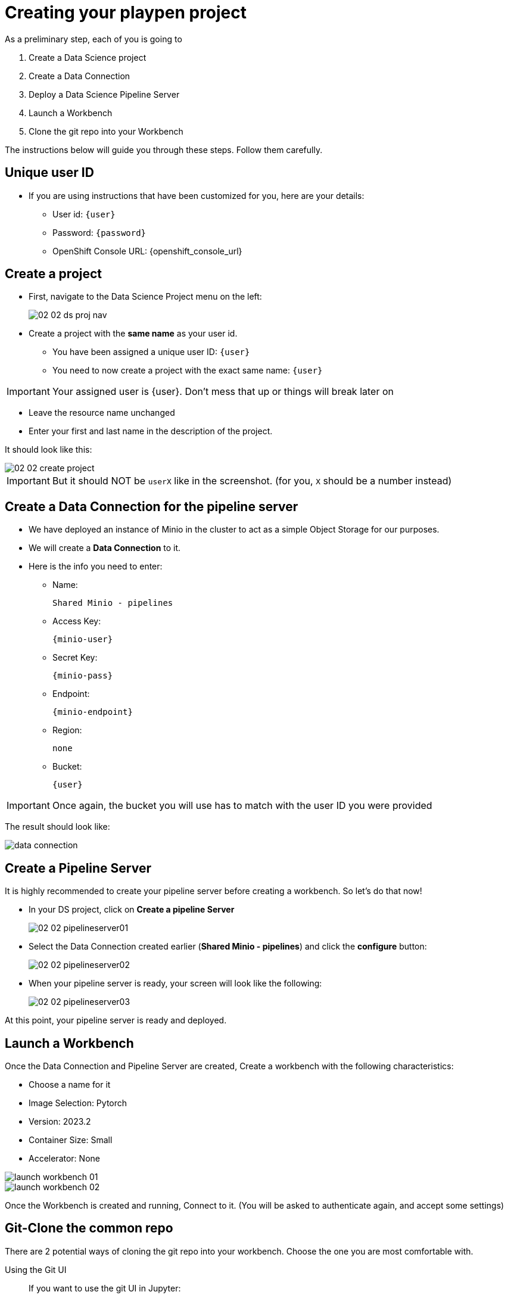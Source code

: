 = Creating your playpen project
:imagesdir: ../assets/images

As a preliminary step, each of you is going to

. Create a Data Science project

. Create a Data Connection

. Deploy a Data Science Pipeline Server

. Launch a Workbench

. Clone the git repo into your Workbench

The instructions below will guide you through these steps. Follow them carefully.

== Unique user ID

* If you are using instructions that have been customized for you, here are your details:
** User id: `{user}`
** Password: `{password}`
** OpenShift Console URL: {openshift_console_url}

== Create a project

* First, navigate to the Data Science Project menu on the left:
+
image::02/02-02-ds-proj-nav.png[]

* Create a project with the **same name** as your user id.
** You have been assigned a unique user ID:  `{user}`
** You need to now create a project with the exact same name: `{user}`

IMPORTANT: Your assigned user is {user}. Don't mess that up or things will break later on

* Leave the resource name unchanged
* Enter your first and last name in the description of the project.

It should look like this:

image::02/02-02-create-project.png[]

IMPORTANT: But it should NOT be `userX` like in the screenshot. (for you, `X` should be a number instead)

== Create a Data Connection for the pipeline server

* We have deployed an instance of Minio in the cluster to act as a simple Object Storage for our purposes.
* We will create a **Data Connection** to it.
* Here is the info you need to enter:
** Name:
[.lines_space]
[.console-input]
[source, text]
[subs=attributes+]
Shared Minio - pipelines
** Access Key:
[.lines_space]
[.console-input]
[source, text]
[subs=attributes+]
{minio-user}
** Secret Key:
[.lines_space]
[.console-input]
[source, text]
[subs=attributes+]
{minio-pass}
** Endpoint:
[.lines_space]
[.console-input]
[source, text]
[subs=attributes+]
{minio-endpoint}
** Region:
[.lines_space]
[.console-input]
[source, text]
[subs=attributes+]
none
** Bucket:
[.lines_space]
[.console-input]
[source, text]
[subs=attributes+]
{user}

IMPORTANT: Once again, the bucket you will use has to match with the user ID you were provided

The result should look like:

image::02/data-connection.png[]

== Create a Pipeline Server

It is highly recommended to create your pipeline server before creating a workbench. So let's do that now!

* In your DS project, click on **Create a pipeline Server**
+
image::02/02-02-pipelineserver01.png[]

* Select the Data Connection created earlier (**Shared Minio - pipelines**) and click the **configure** button:
+
image::02/02-02-pipelineserver02.png[]

* When your pipeline server is ready, your screen will look like the following:
+
image::02/02-02-pipelineserver03.png[]

At this point, your pipeline server is ready and deployed.

== Launch a Workbench

Once the Data Connection and Pipeline Server are created, Create a workbench with the following characteristics:

* Choose a name for it
* Image Selection: Pytorch
* Version: 2023.2
* Container Size: Small
* Accelerator: None

image::02/launch-workbench-01.png[]
image::02/launch-workbench-02.png[]

Once the Workbench is created and running, Connect to it. (You will be asked to authenticate again, and accept some settings)

== Git-Clone the common repo

There are 2 potential ways of cloning the git repo into your workbench. Choose the one you are most comfortable with.

[tabs]
====
Using the Git UI::
+
--
If you want to use the git UI in Jupyter:

image::02/git-clone-1.png[]

image::02/git-clone-2.png[]

--
Using the Git CLI::
+
--
If you prefer using the `git` CLI in a terminal in Jupyter:

[.console-input]
[source,adoc]
[subs=attributes+]
----
git clone {git-clone-repo-url}
cd insurance-claim-processing/
git checkout {git-clone-repo-branch}
----
--
====


